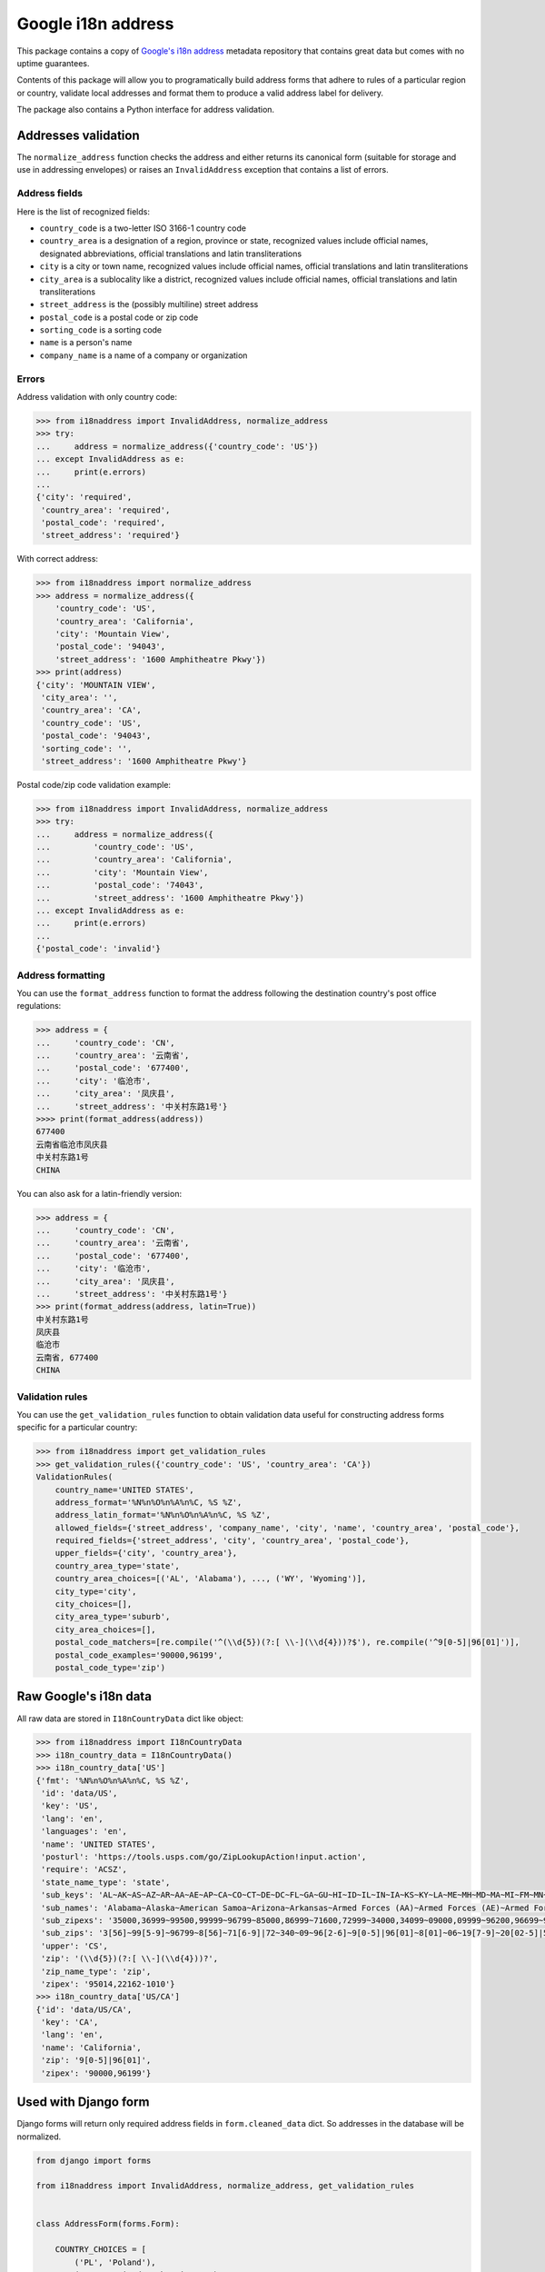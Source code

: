 Google i18n address
===========================================================================================

|codecov.io| |Circle CI| |PyPi downloads| |requires.io| |PyPi version| |PyPi pythons|

This package contains a copy of `Google's i18n
address <http://i18napis.appspot.com/address>`_ metadata repository
that contains great data but comes with no uptime guarantees.

Contents of this package will allow you to programatically build address
forms that adhere to rules of a particular region or country, validate
local addresses and format them to produce a valid address label for
delivery.

The package also contains a Python interface for address validation.

Addresses validation
--------------------

The ``normalize_address`` function checks the address and either returns its
canonical form (suitable for storage and use in addressing envelopes) or
raises an ``InvalidAddress`` exception that contains a list of errors.


Address fields
~~~~~~~~~~~~~~

Here is the list of recognized fields:

* ``country_code`` is a two-letter ISO 3166-1 country code
* ``country_area`` is a designation of a region, province or state,
  recognized values include official names, designated abbreviations,
  official translations and latin transliterations
* ``city`` is a city or town name, recognized values include official names,
  official translations and latin transliterations
* ``city_area`` is a sublocality like a district, recognized values include
  official names, official translations and latin transliterations
* ``street_address`` is the (possibly multiline) street address
* ``postal_code`` is a postal code or zip code
* ``sorting_code`` is a sorting code
* ``name`` is a person's name
* ``company_name`` is a name of a company or organization


Errors
~~~~~~

Address validation with only country code:

.. code:: python

    >>> from i18naddress import InvalidAddress, normalize_address
    >>> try:
    ...     address = normalize_address({'country_code': 'US'})
    ... except InvalidAddress as e:
    ...     print(e.errors)
    ...
    {'city': 'required',
     'country_area': 'required',
     'postal_code': 'required',
     'street_address': 'required'}

With correct address:

.. code:: python

    >>> from i18naddress import normalize_address
    >>> address = normalize_address({
        'country_code': 'US',
        'country_area': 'California',
        'city': 'Mountain View',
        'postal_code': '94043',
        'street_address': '1600 Amphitheatre Pkwy'})
    >>> print(address)
    {'city': 'MOUNTAIN VIEW',
     'city_area': '',
     'country_area': 'CA',
     'country_code': 'US',
     'postal_code': '94043',
     'sorting_code': '',
     'street_address': '1600 Amphitheatre Pkwy'}

Postal code/zip code validation example:

.. code:: python

    >>> from i18naddress import InvalidAddress, normalize_address
    >>> try:
    ...     address = normalize_address({
    ...         'country_code': 'US',
    ...         'country_area': 'California',
    ...         'city': 'Mountain View',
    ...         'postal_code': '74043',
    ...         'street_address': '1600 Amphitheatre Pkwy'})
    ... except InvalidAddress as e:
    ...     print(e.errors)
    ...
    {'postal_code': 'invalid'}


Address formatting
~~~~~~~~~~~~~~~~~~

You can use the ``format_address`` function to format the address following
the destination country's post office regulations:

.. code:: python

    >>> address = {
    ...     'country_code': 'CN',
    ...     'country_area': '云南省',
    ...     'postal_code': '677400',
    ...     'city': '临沧市',
    ...     'city_area': '凤庆县',
    ...     'street_address': '中关村东路1号'}
    >>>> print(format_address(address))
    677400
    云南省临沧市凤庆县
    中关村东路1号
    CHINA

You can also ask for a latin-friendly version:

.. code:: python

    >>> address = {
    ...     'country_code': 'CN',
    ...     'country_area': '云南省',
    ...     'postal_code': '677400',
    ...     'city': '临沧市',
    ...     'city_area': '凤庆县',
    ...     'street_address': '中关村东路1号'}
    >>> print(format_address(address, latin=True))
    中关村东路1号
    凤庆县
    临沧市
    云南省, 677400
    CHINA


Validation rules
~~~~~~~~~~~~~~~~

You can use the ``get_validation_rules`` function to obtain validation data
useful for constructing address forms specific for a particular country:

.. code:: python

    >>> from i18naddress import get_validation_rules
    >>> get_validation_rules({'country_code': 'US', 'country_area': 'CA'})
    ValidationRules(
        country_name='UNITED STATES',
        address_format='%N%n%O%n%A%n%C, %S %Z',
        address_latin_format='%N%n%O%n%A%n%C, %S %Z',
        allowed_fields={'street_address', 'company_name', 'city', 'name', 'country_area', 'postal_code'},
        required_fields={'street_address', 'city', 'country_area', 'postal_code'},
        upper_fields={'city', 'country_area'},
        country_area_type='state',
        country_area_choices=[('AL', 'Alabama'), ..., ('WY', 'Wyoming')],
        city_type='city',
        city_choices=[],
        city_area_type='suburb',
        city_area_choices=[],
        postal_code_matchers=[re.compile('^(\\d{5})(?:[ \\-](\\d{4}))?$'), re.compile('^9[0-5]|96[01]')],
        postal_code_examples='90000,96199',
        postal_code_type='zip')


Raw Google's i18n data
----------------------

All raw data are stored in ``I18nCountryData`` dict like object:

.. code:: python

    >>> from i18naddress import I18nCountryData
    >>> i18n_country_data = I18nCountryData()
    >>> i18n_country_data['US']
    {'fmt': '%N%n%O%n%A%n%C, %S %Z',
     'id': 'data/US',
     'key': 'US',
     'lang': 'en',
     'languages': 'en',
     'name': 'UNITED STATES',
     'posturl': 'https://tools.usps.com/go/ZipLookupAction!input.action',
     'require': 'ACSZ',
     'state_name_type': 'state',
     'sub_keys': 'AL~AK~AS~AZ~AR~AA~AE~AP~CA~CO~CT~DE~DC~FL~GA~GU~HI~ID~IL~IN~IA~KS~KY~LA~ME~MH~MD~MA~MI~FM~MN~MS~MO~MT~NE~NV~NH~NJ~NM~NY~NC~ND~MP~OH~OK~OR~PW~PA~PR~RI~SC~SD~TN~TX~UT~VT~VI~VA~WA~WV~WI~WY',
     'sub_names': 'Alabama~Alaska~American Samoa~Arizona~Arkansas~Armed Forces (AA)~Armed Forces (AE)~Armed Forces (AP)~California~Colorado~Connecticut~Delaware~District of Columbia~Florida~Georgia~Guam~Hawaii~Idaho~Illinois~Indiana~Iowa~Kansas~Kentucky~Louisiana~Maine~Marshall Islands~Maryland~Massachusetts~Michigan~Micronesia~Minnesota~Mississippi~Missouri~Montana~Nebraska~Nevada~New Hampshire~New Jersey~New Mexico~New York~North Carolina~North Dakota~Northern Mariana Islands~Ohio~Oklahoma~Oregon~Palau~Pennsylvania~Puerto Rico~Rhode Island~South Carolina~South Dakota~Tennessee~Texas~Utah~Vermont~Virgin Islands~Virginia~Washington~West Virginia~Wisconsin~Wyoming',
     'sub_zipexs': '35000,36999~99500,99999~96799~85000,86999~71600,72999~34000,34099~09000,09999~96200,96699~90000,96199~80000,81999~06000,06999~19700,19999~20000,20099:20200,20599:56900,56999~32000,33999:34100,34999~30000,31999:39800,39899:39901~96910,96932~96700,96798:96800,96899~83200,83999~60000,62999~46000,47999~50000,52999~66000,67999~40000,42799~70000,71599~03900,04999~96960,96979~20600,21999~01000,02799:05501:05544~48000,49999~96941,96944~55000,56799~38600,39799~63000,65999~59000,59999~68000,69999~88900,89999~03000,03899~07000,08999~87000,88499~10000,14999:06390:00501:00544~27000,28999~58000,58999~96950,96952~43000,45999~73000,74999~97000,97999~96940~15000,19699~00600,00799:00900,00999~02800,02999~29000,29999~57000,57999~37000,38599~75000,79999:88500,88599:73301:73344~84000,84999~05000,05999~00800,00899~20100,20199:22000,24699~98000,99499~24700,26999~53000,54999~82000,83199:83414',
     'sub_zips': '3[56]~99[5-9]~96799~8[56]~71[6-9]|72~340~09~96[2-6]~9[0-5]|96[01]~8[01]~06~19[7-9]~20[02-5]|569~3[23]|34[1-9]~3[01]|398|39901~969([1-2]\\d|3[12])~967[0-8]|9679[0-8]|968~83[2-9]~6[0-2]~4[67]~5[0-2]~6[67]~4[01]|42[0-7]~70|71[0-5]~039|04~969[67]~20[6-9]|21~01|02[0-7]|05501|05544~4[89]~9694[1-4]~55|56[0-7]~38[6-9]|39[0-7]~6[3-5]~59~6[89]~889|89~03[0-8]~0[78]~87|88[0-4]~1[0-4]|06390|00501|00544~2[78]~58~9695[0-2]~4[3-5]~7[34]~97~969(39|40)~1[5-8]|19[0-6]~00[679]~02[89]~29~57~37|38[0-5]~7[5-9]|885|73301|73344~84~05~008~201|2[23]|24[0-6]~98|99[0-4]~24[7-9]|2[56]~5[34]~82|83[01]|83414',
     'upper': 'CS',
     'zip': '(\\d{5})(?:[ \\-](\\d{4}))?',
     'zip_name_type': 'zip',
     'zipex': '95014,22162-1010'}
    >>> i18n_country_data['US/CA']
    {'id': 'data/US/CA',
     'key': 'CA',
     'lang': 'en',
     'name': 'California',
     'zip': '9[0-5]|96[01]',
     'zipex': '90000,96199'}


Used with Django form
---------------------

Django forms will return only required address fields in ``form.cleaned_data`` dict. So addresses in the database will be normalized.

.. code:: python

    from django import forms

    from i18naddress import InvalidAddress, normalize_address, get_validation_rules


    class AddressForm(forms.Form):

        COUNTRY_CHOICES = [
            ('PL', 'Poland'),
            ('AE', 'United Arab Emirates'),
            ('US', 'United States of America')]
        
        ERROR_MESSAGES = {
            'required': 'This field is required',
            'invalid': 'Enter a valid name'}

        name = forms.CharField(required=True)
        company_name = forms.CharField(required=False)
        street_address = forms.CharField(required=False)
        city = forms.CharField(required=False)
        city_area = forms.CharField(required=False)
        country_code = forms.ChoiceField(required=True, choices=COUNTRY_CHOICES)
        country_area = forms.CharField(required=False)
        postal_code = forms.CharField(required=False)

        def clean(self):
            clean_data = super(AddressForm, self).clean()
            validation_rules = get_validation_rules(clean_data)
            try:
                valid_address = normalize_address(clean_data)
            except InvalidAddress as e:
                errors = e.errors
                valid_address = None
                for field, error_code in errors.items():
                    if field == 'postal_code':
                        examples = validation_rules.postal_code_examples
                        msg = 'Invalid value, use fomat like %s' % examples
                    else:
                        msg = ERROR_MESSAGES[error_code]
                        self.add_error(field, msg)
            return valid_address or clean_data


.. image:: https://ga-beacon.appspot.com/UA-10159761-14/mirumee/google-i18n-address?pixel

.. |codecov.io| image:: https://img.shields.io/codecov/c/github/mirumee/google-i18n-address.svg
   :target: https://codecov.io/github/mirumee/google-i18n-address?branch=master
.. |Circle CI| image:: https://img.shields.io/circleci/project/mirumee/google-i18n-address.svg
   :target: https://circleci.com/gh/mirumee/google-i18n-address/tree/master
.. |PyPi downloads| image:: https://img.shields.io/pypi/dm/google-i18n-address.svg
   :target: https://pypi.python.org/pypi/google-i18n-address
.. |PyPi pythons| image:: https://img.shields.io/pypi/pyversions/google-i18n-address.svg
   :target: https://pypi.python.org/pypi/google-i18n-address
.. |PyPi version| image:: https://img.shields.io/pypi/v/google-i18n-address.svg
   :target: https://pypi.python.org/pypi/google-i18n-address
.. |GitHub| image:: https://img.shields.io/github/stars/mirumee/google-i18n-address.svg?style=social
   :target: https://github.com/mirumee/google-i18n-address
.. |requires.io| image:: https://img.shields.io/requires/github/mirumee/google-i18n-address.svg
   :target: https://requires.io/github/mirumee/google-i18n-address/requirements/?branch=master
